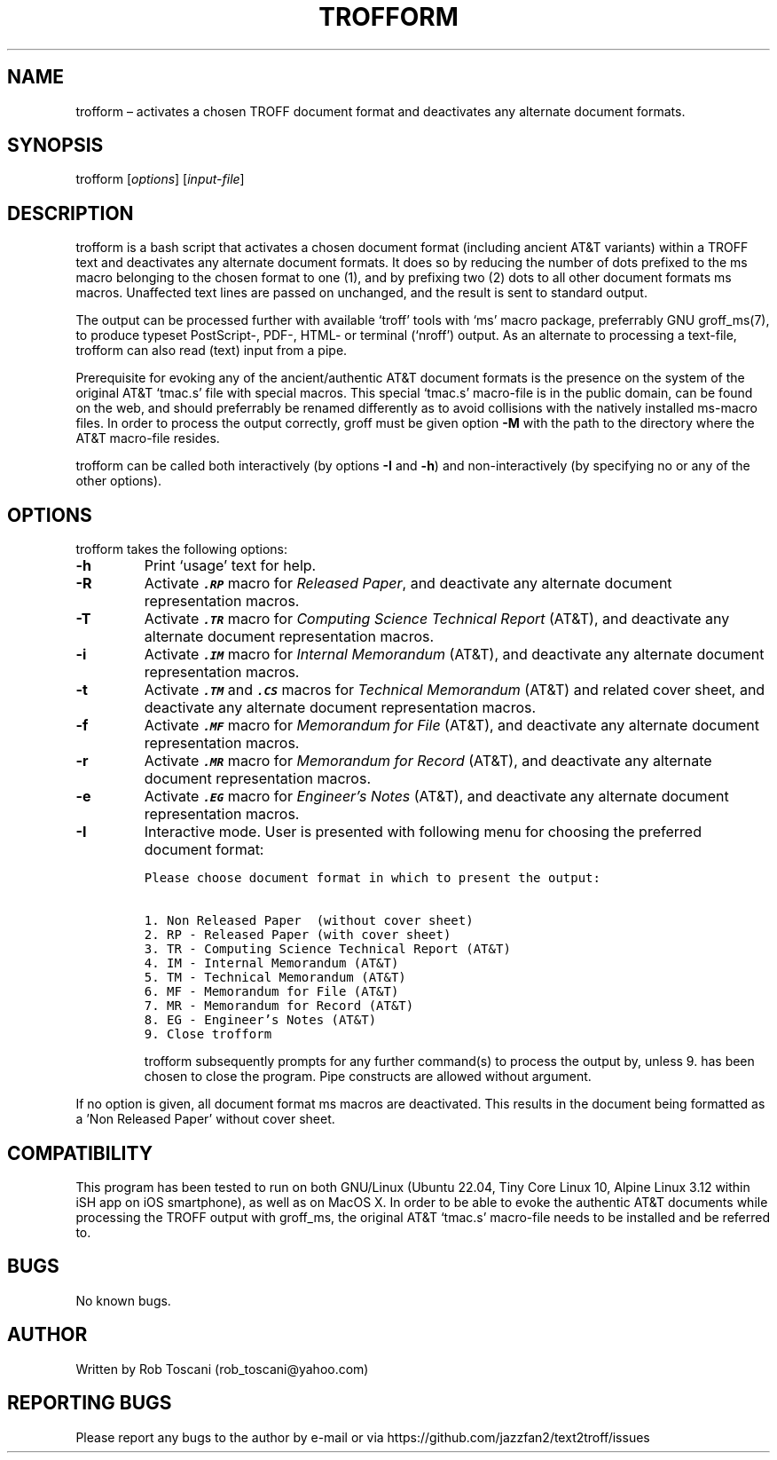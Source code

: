 ./" Manpage for your_function
.TH TROFFORM 1 "27 December 2023" "0.0"
.
.
.
.SH NAME
trofform \(en activates a chosen TROFF document format and deactivates any alternate document formats.
.
.
.
.SH SYNOPSIS
trofform [\fIoptions\fP] [\fIinput-file\fP]
.
.
.
.SH DESCRIPTION
trofform is a bash script that activates a chosen document format (including ancient AT&T variants) within a TROFF text
and deactivates any alternate document formats.
It does so by reducing the number of dots prefixed to the ms macro belonging to the chosen format to one (1),
and by prefixing two (2) dots to all other document formats ms macros.
Unaffected text lines are passed on unchanged, and the result is sent to standard output.
.LP
The output can be processed further with available `troff' tools with `ms' macro package, preferrably GNU groff_ms(7),
to produce typeset PostScript-, PDF-, HTML- or terminal (`nroff') output.
As an alternate to processing a text-file, trofform can also read (text) input from a pipe.
.LP
Prerequisite for evoking any of the ancient/authentic AT&T document formats is the presence on the system of the original AT&T `tmac.s' file
with special macros.
This special `tmac.s' macro-file is in the public domain,
can be found on the web,
and should preferrably be renamed differently as to avoid collisions with the natively installed ms-macro files.
In order to process the output correctly,
groff must be given option \fB-M\fP with the path to the directory where the AT&T macro-file resides.
.LP
trofform can be called both interactively (by options \fB-I\fP and \fB-h\fP) and non-interactively (by specifying no or any of the other options).
.
.
.
.SH OPTIONS
trofform takes the following options:
.IP "\fB-h\fP"
Print `usage' text for help.
.IP "\fB-R\fP"
Activate \f3\f8.RP\f1 macro for \f2Released Paper\fP,
and deactivate any alternate document representation macros.
.IP "\fB-T\fP"
Activate \f3\f8.TR\f1 macro for \f2Computing Science Technical Report\fP (AT&T),
and deactivate any alternate document representation macros.
.IP "\fB-i\fP"
Activate \f3\f8.IM\f1 macro for \f2Internal Memorandum\fP (AT&T),
and deactivate any alternate document representation macros.
.IP "\fB-t\fP"
Activate \f3\f8.TM\f1 and \f3\f8.CS\f1 macros for \f2Technical Memorandum\fP (AT&T) and related cover sheet,
and deactivate any alternate document representation macros.
.IP "\fB-f\fP"
Activate \f3\f8.MF\f1 macro for \f2Memorandum for File\fP (AT&T),
and deactivate any alternate document representation macros.
.IP "\fB-r\fP"
Activate \f3\f8.MR\f1 macro for \f2Memorandum for Record\fP (AT&T),
and deactivate any alternate document representation macros.
.IP "\fB-e\fP"
Activate \f3\f8.EG\f1 macro for \f2Engineer's Notes\fP (AT&T),
and deactivate any alternate document representation macros.
.IP "\fB-I\fP"
Interactive mode.
User is presented with following menu for choosing the preferred document format:
.nf
.IP
\fCPlease choose document format in which to present the output:
.sp
1. Non Released Paper  (without cover sheet)
2. RP - Released Paper (with cover sheet)
3. TR - Computing Science Technical Report (AT&T)
4. IM - Internal Memorandum (AT&T)
5. TM - Technical Memorandum (AT&T)
6. MF - Memorandum for File (AT&T)
7. MR - Memorandum for Record (AT&T)
8. EG - Engineer's Notes (AT&T)
9. Close trofform\fP
.fi
.sp
trofform subsequently prompts for any further command(s) to process the output by,
unless 9. has been chosen to close the program.
Pipe constructs are allowed without argument.
.LP
If no option is given, all document format ms macros are deactivated.
This results in the document being formatted as a 'Non Released Paper' without cover sheet.
.
.
.
.SH COMPATIBILITY
.PP
This program has been tested to run on both GNU/Linux (Ubuntu 22.04, Tiny Core Linux 10, Alpine Linux 3.12 
within iSH app on iOS smartphone), as well as on MacOS X.
In order to be able to evoke the authentic AT&T documents while processing the TROFF output with groff_ms,
the original AT&T `tmac.s' macro-file needs to be installed and be referred to.
.
.
.SH BUGS
No known bugs.
.
.
.SH AUTHOR
Written by Rob Toscani (rob_toscani@yahoo.com)
.
.
.
.SH REPORTING BUGS
Please report any bugs to the author by e-mail or via https://github.com/jazzfan2/text2troff/issues
